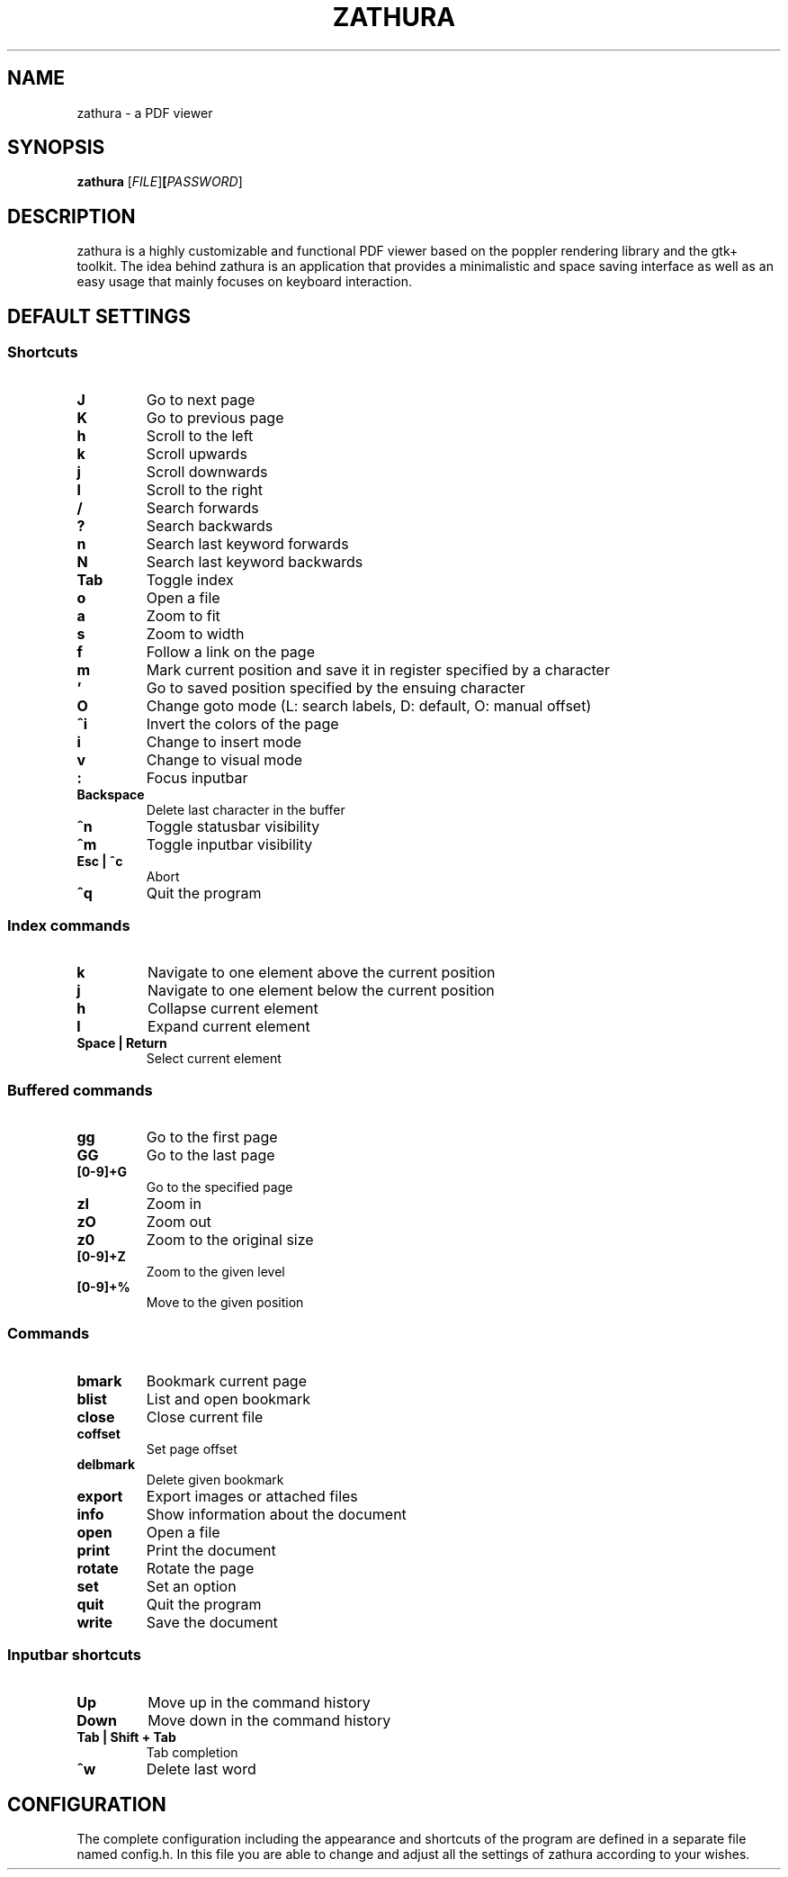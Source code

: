.TH ZATHURA 1 zathura\-VERSION
.SH NAME
zathura \- a PDF viewer
.SH SYNOPSIS
.B zathura
.RB [\fIFILE\fR] [\fIPASSWORD\fR]
.SH DESCRIPTION
zathura is a highly customizable and functional PDF viewer based on the poppler
rendering library and the gtk+ toolkit. The idea behind zathura is an
application that provides a minimalistic and space saving interface as well as
an easy usage that mainly focuses on keyboard interaction.
.SH DEFAULT SETTINGS
.SS Shortcuts
.TP
.B J
Go to next page
.TP
.B K
Go to previous page
.TP
.B h
Scroll to the left
.TP
.B k
Scroll upwards
.TP
.B j
Scroll downwards
.TP
.B l
Scroll to the right
.TP
.B /
Search forwards
.TP
.B ?
Search backwards
.TP
.B n
Search last keyword forwards
.TP
.B N
Search last keyword backwards
.TP
.B Tab
Toggle index
.TP
.B o
Open a file
.TP
.B a
Zoom to fit
.TP
.B s
Zoom to width
.TP
.B f
Follow a link on the page
.TP
.B m
Mark current position and save it in register specified by a character
.TP
.B '
Go to saved position specified by the ensuing character
.TP
.B O
Change goto mode (L: search labels, D: default, O: manual offset)
.TP
.B ^i
Invert the colors of the page
.TP
.B i
Change to insert mode
.TP
.B v
Change to visual mode
.TP
.B :
Focus inputbar
.TP
.B Backspace
Delete last character in the buffer
.TP
.B ^n
Toggle statusbar visibility
.TP
.B ^m
Toggle inputbar visibility
.TP
.B Esc | ^c
Abort
.TP
.B ^q
Quit the program
.SS Index commands
.TP
.B k
Navigate to one element above the current position
.TP
.B j
Navigate to one element below the current position
.TP
.B h
Collapse current element
.TP
.B l
Expand current element
.TP
.B Space | Return
Select current element
.SS Buffered commands
.TP
.B gg
Go to the first page
.TP
.B GG
Go to the last page
.TP
.B [0-9]+G
Go to the specified page
.TP
.B zI
Zoom in
.TP
.B zO
Zoom out
.TP
.B z0
Zoom to the original size
.TP
.B [0-9]+Z
Zoom to the given level
.TP
.B [0-9]+%
Move to the given position
.SS Commands
.TP
.B bmark
Bookmark current page
.TP
.B blist
List and open bookmark
.TP
.B close
Close current file
.TP
.B coffset
Set page offset
.TP
.B delbmark
Delete given bookmark
.TP
.B export
Export images or attached files
.TP
.B info
Show information about the document
.TP
.B open
Open a file
.TP
.B print
Print the document
.TP
.B rotate
Rotate the page
.TP
.B set
Set an option
.TP
.B quit
Quit the program
.TP
.B write
Save the document
.SS Inputbar shortcuts
.TP
.B Up
Move up in the command history
.TP
.B Down
Move down in the command history
.TP
.B Tab | Shift + Tab
Tab completion
.TP
.B ^w
Delete last word
.SH CONFIGURATION
The complete configuration including the appearance and shortcuts of the program
are defined in a separate file named config.h. In this file you are able to
change and adjust all the settings of zathura according to your wishes.
